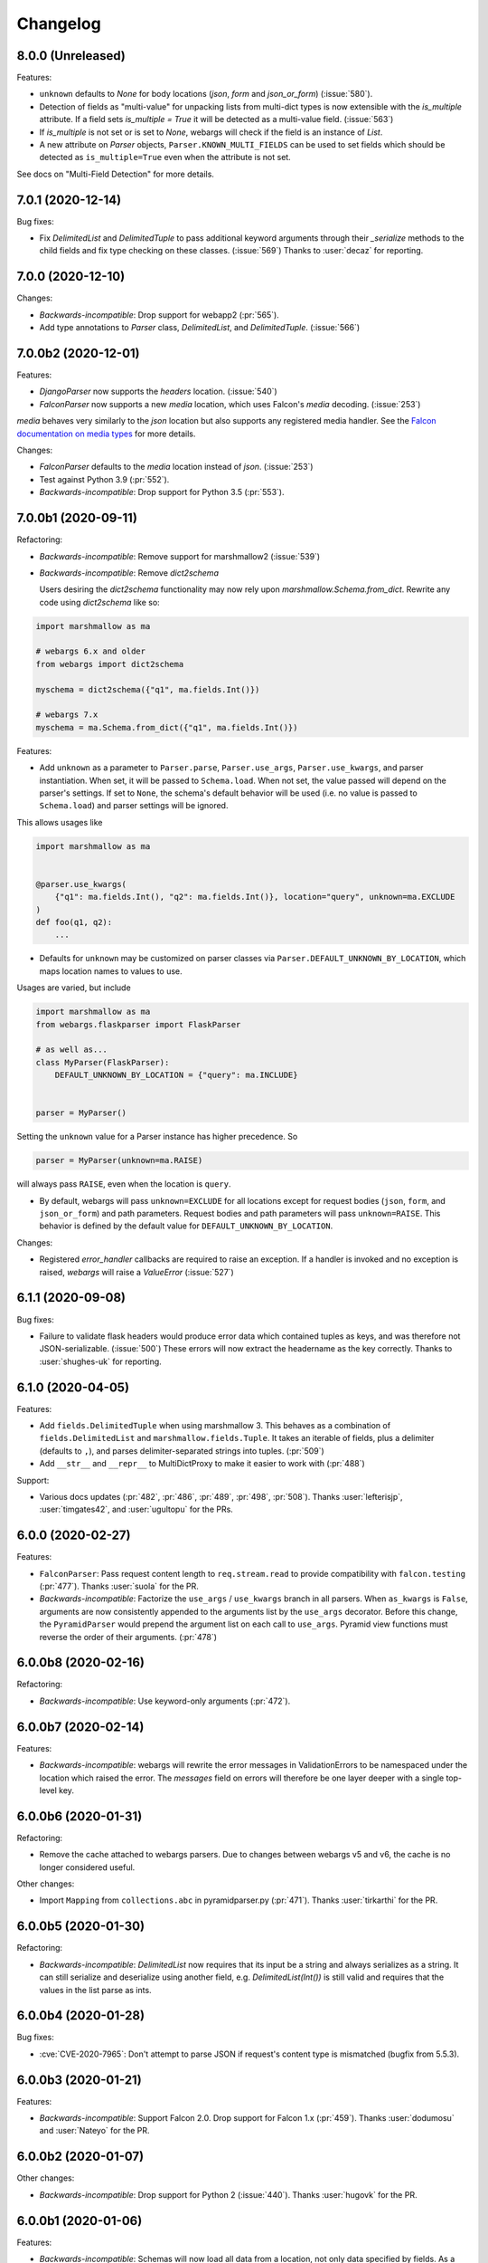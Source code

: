 Changelog
---------

8.0.0 (Unreleased)
******************

Features:

* ``unknown`` defaults to `None` for body locations (`json`, `form` and
  `json_or_form`) (:issue:`580`).

* Detection of fields as "multi-value" for unpacking lists from multi-dict
  types is now extensible with the `is_multiple` attribute. If a field sets
  `is_multiple = True` it will be detected as a multi-value field.
  (:issue:`563`)

* If `is_multiple` is not set or is set to `None`, webargs will check if the
  field is an instance of `List`.

* A new attribute on `Parser` objects, ``Parser.KNOWN_MULTI_FIELDS`` can be
  used to set fields which should be detected as ``is_multiple=True`` even when
  the attribute is not set.

See docs on "Multi-Field Detection" for more details.

7.0.1 (2020-12-14)
******************

Bug fixes:

* Fix `DelimitedList` and `DelimitedTuple` to pass additional keyword arguments
  through their `_serialize` methods to the child fields and fix type checking
  on these classes. (:issue:`569`)
  Thanks to :user:`decaz` for reporting.

7.0.0 (2020-12-10)
******************

Changes:

* *Backwards-incompatible*: Drop support for webapp2 (:pr:`565`).

* Add type annotations to `Parser` class, `DelimitedList`, and
  `DelimitedTuple`. (:issue:`566`)

7.0.0b2 (2020-12-01)
********************

Features:

* `DjangoParser` now supports the `headers` location. (:issue:`540`)

* `FalconParser` now supports a new `media` location, which uses
  Falcon's `media` decoding. (:issue:`253`)

`media` behaves very similarly to the `json` location but also supports any
registered media handler. See the
`Falcon documentation on media types
<https://falcon.readthedocs.io/en/stable/api/media.html>`_ for more details.

Changes:

* `FalconParser` defaults to the `media` location instead of `json`. (:issue:`253`)
* Test against Python 3.9 (:pr:`552`).
* *Backwards-incompatible*: Drop support for Python 3.5 (:pr:`553`).

7.0.0b1 (2020-09-11)
********************

Refactoring:

* *Backwards-incompatible*: Remove support for marshmallow2 (:issue:`539`)

* *Backwards-incompatible*: Remove `dict2schema`

  Users desiring the `dict2schema` functionality may now rely upon
  `marshmallow.Schema.from_dict`. Rewrite any code using `dict2schema` like so:

.. code-block:: python

    import marshmallow as ma

    # webargs 6.x and older
    from webargs import dict2schema

    myschema = dict2schema({"q1", ma.fields.Int()})

    # webargs 7.x
    myschema = ma.Schema.from_dict({"q1", ma.fields.Int()})

Features:

* Add ``unknown`` as a parameter to ``Parser.parse``, ``Parser.use_args``,
  ``Parser.use_kwargs``, and parser instantiation. When set, it will be passed
  to ``Schema.load``. When not set, the value passed will depend on the parser's
  settings. If set to ``None``, the schema's default behavior will be used (i.e.
  no value is passed to ``Schema.load``) and parser settings will be ignored.

This allows usages like

.. code-block:: python

    import marshmallow as ma


    @parser.use_kwargs(
        {"q1": ma.fields.Int(), "q2": ma.fields.Int()}, location="query", unknown=ma.EXCLUDE
    )
    def foo(q1, q2):
        ...

* Defaults for ``unknown`` may be customized on parser classes via
  ``Parser.DEFAULT_UNKNOWN_BY_LOCATION``, which maps location names to values
  to use.

Usages are varied, but include

.. code-block:: python

    import marshmallow as ma
    from webargs.flaskparser import FlaskParser

    # as well as...
    class MyParser(FlaskParser):
        DEFAULT_UNKNOWN_BY_LOCATION = {"query": ma.INCLUDE}


    parser = MyParser()

Setting the ``unknown`` value for a Parser instance has higher precedence. So

.. code-block:: python

    parser = MyParser(unknown=ma.RAISE)

will always pass ``RAISE``, even when the location is ``query``.

* By default, webargs will pass ``unknown=EXCLUDE`` for all locations except
  for request bodies (``json``, ``form``, and ``json_or_form``) and path
  parameters. Request bodies and path parameters will pass ``unknown=RAISE``.
  This behavior is defined by the default value for
  ``DEFAULT_UNKNOWN_BY_LOCATION``.

Changes:

* Registered `error_handler` callbacks are required to raise an exception.
  If a handler is invoked and no exception is raised, `webargs` will raise
  a `ValueError` (:issue:`527`)

6.1.1 (2020-09-08)
******************

Bug fixes:

* Failure to validate flask headers would produce error data which contained
  tuples as keys, and was therefore not JSON-serializable. (:issue:`500`)
  These errors will now extract the headername as the key correctly.
  Thanks to :user:`shughes-uk` for reporting.

6.1.0 (2020-04-05)
******************

Features:

* Add ``fields.DelimitedTuple`` when using marshmallow 3. This behaves as a
  combination of ``fields.DelimitedList`` and ``marshmallow.fields.Tuple``. It
  takes an iterable of fields, plus a delimiter (defaults to ``,``), and parses
  delimiter-separated strings into tuples. (:pr:`509`)

* Add ``__str__`` and ``__repr__`` to MultiDictProxy to make it easier to work
  with (:pr:`488`)

Support:

* Various docs updates (:pr:`482`, :pr:`486`, :pr:`489`, :pr:`498`, :pr:`508`).
  Thanks :user:`lefterisjp`, :user:`timgates42`, and :user:`ugultopu` for the PRs.


6.0.0 (2020-02-27)
******************

Features:

* ``FalconParser``: Pass request content length to ``req.stream.read`` to
  provide compatibility with ``falcon.testing`` (:pr:`477`).
  Thanks :user:`suola` for the PR.

* *Backwards-incompatible*: Factorize the ``use_args`` / ``use_kwargs`` branch
  in all parsers. When ``as_kwargs`` is ``False``, arguments are now
  consistently appended to the arguments list by the ``use_args`` decorator.
  Before this change, the ``PyramidParser`` would prepend the argument list on
  each call to ``use_args``. Pyramid view functions must reverse the order of
  their arguments. (:pr:`478`)

6.0.0b8 (2020-02-16)
********************

Refactoring:

* *Backwards-incompatible*: Use keyword-only arguments (:pr:`472`).

6.0.0b7 (2020-02-14)
********************

Features:

* *Backwards-incompatible*: webargs will rewrite the error messages in
  ValidationErrors to be namespaced under the location which raised the error.
  The `messages` field on errors will therefore be one layer deeper with a
  single top-level key.

6.0.0b6 (2020-01-31)
********************

Refactoring:

* Remove the cache attached to webargs parsers. Due to changes between webargs
  v5 and v6, the cache is no longer considered useful.

Other changes:

* Import ``Mapping`` from ``collections.abc`` in pyramidparser.py (:pr:`471`).
  Thanks :user:`tirkarthi` for the PR.

6.0.0b5 (2020-01-30)
********************

Refactoring:

* *Backwards-incompatible*: `DelimitedList` now requires that its input be a
  string and always serializes as a string. It can still serialize and deserialize
  using another field, e.g. `DelimitedList(Int())` is still valid and requires
  that the values in the list parse as ints.

6.0.0b4 (2020-01-28)
********************

Bug fixes:

* :cve:`CVE-2020-7965`: Don't attempt to parse JSON if request's content type is mismatched
  (bugfix from 5.5.3).

6.0.0b3 (2020-01-21)
********************

Features:

* *Backwards-incompatible*: Support Falcon 2.0. Drop support for Falcon 1.x
  (:pr:`459`). Thanks :user:`dodumosu` and :user:`Nateyo` for the PR.

6.0.0b2 (2020-01-07)
********************

Other changes:

* *Backwards-incompatible*: Drop support for Python 2 (:issue:`440`).
  Thanks :user:`hugovk` for the PR.

6.0.0b1 (2020-01-06)
********************

Features:

* *Backwards-incompatible*: Schemas will now load all data from a location, not
  only data specified by fields. As a result, schemas with validators which
  examine the full input data may change in behavior. The `unknown` parameter
  on schemas may be used to alter this. For example,
  `unknown=marshmallow.EXCLUDE` will produce a behavior similar to webargs v5.

Bug fixes:

* *Backwards-incompatible*: All parsers now require the Content-Type to be set
  correctly when processing JSON request bodies. This impacts ``DjangoParser``,
  ``FalconParser``, ``FlaskParser``, and ``PyramidParser``

Refactoring:

* *Backwards-incompatible*: Schema fields may not specify a location any
  longer, and `Parser.use_args` and `Parser.use_kwargs` now accept `location`
  (singular) instead of `locations` (plural). Instead of using a single field or
  schema with multiple `locations`, users are recommended to make multiple
  calls to `use_args` or `use_kwargs` with a distinct schema per location. For
  example, code should be rewritten like this:

.. code-block:: python

    # webargs 5.x and older
    @parser.use_args(
        {
            "q1": ma.fields.Int(location="query"),
            "q2": ma.fields.Int(location="query"),
            "h1": ma.fields.Int(location="headers"),
        },
        locations=("query", "headers"),
    )
    def foo(q1, q2, h1):
        ...


    # webargs 6.x
    @parser.use_args({"q1": ma.fields.Int(), "q2": ma.fields.Int()}, location="query")
    @parser.use_args({"h1": ma.fields.Int()}, location="headers")
    def foo(q1, q2, h1):
        ...

* The `location_handler` decorator has been removed and replaced with
  `location_loader`. `location_loader` serves the same purpose (letting you
  write custom hooks for loading data) but its expected method signature is
  different. See the docs on `location_loader` for proper usage.

Thanks :user:`sirosen` for the PR!

5.5.3 (2020-01-28)
******************

Bug fixes:

* :cve:`CVE-2020-7965`: Don't attempt to parse JSON if request's content type is mismatched.

5.5.2 (2019-10-06)
******************

Bug fixes:

* Handle ``UnicodeDecodeError`` when parsing JSON payloads (:issue:`427`).
  Thanks :user:`lindycoder` for the catch and patch.

5.5.1 (2019-09-15)
******************

Bug fixes:

* Remove usage of deprecated ``Field.fail`` when using marshmallow 3.

5.5.0 (2019-09-07)
******************

Support:

* Various docs updates (:pr:`414`, :pr:`421`).

Refactoring:

* Don't mutate ``globals()`` in ``webargs.fields`` (:pr:`411`).
* Use marshmallow 3's ``Schema.from_dict`` if available (:pr:`415`).

5.4.0 (2019-07-23)
******************

Changes:

* Use explicit type check for `fields.DelimitedList` when deciding to
  parse value with `getlist()` (`#406 (comment) <https://github.com/marshmallow-code/webargs/issues/406#issuecomment-514446228>`_ ).

Support:

* Add "Parsing Lists in Query Strings" section to docs (:issue:`406`).

5.3.2 (2019-06-19)
******************

Bug fixes:

* marshmallow 3.0.0rc7 compatibility (:pr:`395`).

5.3.1 (2019-05-05)
******************

Bug fixes:

* marshmallow 3.0.0rc6 compatibility (:pr:`384`).

5.3.0 (2019-04-08)
******************

Features:

* Add `"path"` location to ``AIOHTTPParser``, ``FlaskParser``, and
  ``PyramidParser`` (:pr:`379`). Thanks :user:`zhenhua32` for the PR.
* Add ``webargs.__version_info__``.

5.2.0 (2019-03-16)
******************

Features:

* Make the schema class used when generating a schema from a
  dict overridable (:issue:`375`). Thanks :user:`ThiefMaster`.

5.1.3 (2019-03-11)
******************

Bug fixes:

* :cve:`CVE-2019-9710`: Fix race condition between parallel requests when the cache is used
  (:issue:`371`). Thanks :user:`ThiefMaster` for reporting and fixing.

5.1.2 (2019-02-03)
******************

Bug fixes:

* Remove lingering usages of ``ValidationError.status_code``
  (:issue:`365`). Thanks :user:`decaz` for reporting.
* Avoid ``AttributeError`` on Python<3.5.4 (:issue:`366`).
* Fix incorrect type annotations for ``error_headers``.
* Fix outdated docs (:issue:`367`). Thanks :user:`alexandersoto` for reporting.

5.1.1.post0 (2019-01-30)
************************

* Include LICENSE in sdist (:issue:`364`).

5.1.1 (2019-01-28)
******************

Bug fixes:

* Fix installing ``simplejson`` on Python 2 by
  distributing a Python 2-only wheel (:issue:`363`).

5.1.0 (2019-01-11)
******************

Features:

* Error handlers for `AsyncParser` classes may be coroutine functions.
* Add type annotations to `AsyncParser` and `AIOHTTPParser`.

Bug fixes:

* Fix compatibility with Flask<1.0 (:issue:`355`).
  Thanks :user:`hoatle` for reporting.
* Address warning on Python 3.7 about importing from ``collections.abc``.

5.0.0 (2019-01-03)
******************

Features:

* *Backwards-incompatible*: A 400 HTTPError is raised when an
  invalid JSON payload is passed.  (:issue:`329`).
  Thanks :user:`zedrdave` for reporting.

Other changes:

* *Backwards-incompatible*: `webargs.argmap2schema` is removed. Use
  `webargs.dict2schema` instead.
* *Backwards-incompatible*: `webargs.ValidationError` is removed.
  Use `marshmallow.ValidationError` instead.


.. code-block:: python

    # <5.0.0
    from webargs import ValidationError


    def auth_validator(value):
        # ...
        raise ValidationError("Authentication failed", status_code=401)


    @use_args({"auth": fields.Field(validate=auth_validator)})
    def auth_view(args):
        return jsonify(args)


    # >=5.0.0
    from marshmallow import ValidationError


    def auth_validator(value):
        # ...
        raise ValidationError("Authentication failed")


    @use_args({"auth": fields.Field(validate=auth_validator)}, error_status_code=401)
    def auth_view(args):
        return jsonify(args)


* *Backwards-incompatible*: Missing arguments will no longer be filled
  in when using ``@use_kwargs`` (:issue:`342,307,252`). Use ``**kwargs``
  to account for non-required fields.

.. code-block:: python

    # <5.0.0
    @use_kwargs(
        {"first_name": fields.Str(required=True), "last_name": fields.Str(required=False)}
    )
    def myview(first_name, last_name):
        # last_name is webargs.missing if it's missing from the request
        return {"first_name": first_name}


    # >=5.0.0
    @use_kwargs(
        {"first_name": fields.Str(required=True), "last_name": fields.Str(required=False)}
    )
    def myview(first_name, **kwargs):
        # last_name will not be in kwargs if it's missing from the request
        return {"first_name": first_name}


* `simplejson <https://pypi.org/project/simplejson/>`_ is now a required
  dependency on Python 2 (:pr:`334`).
  This ensures consistency of behavior across Python 2 and 3.

4.4.1 (2018-01-03)
******************

Bug fixes:

* Remove usages of ``argmap2schema`` from ``fields.Nested``,
  ``AsyncParser``, and ``PyramidParser``.

4.4.0 (2019-01-03)
******************

* *Deprecation*: ``argmap2schema`` is deprecated in favor of
  ``dict2schema`` (:pr:`352`).

4.3.1 (2018-12-31)
******************

* Add ``force_all`` param to ``PyramidParser.use_args``.
* Add warning about missing arguments to ``AsyncParser``.

4.3.0 (2018-12-30)
******************

* *Deprecation*: Add warning about missing arguments getting added
  to parsed arguments dictionary (:issue:`342`). This behavior will be
  removed in version 5.0.0.

4.2.0 (2018-12-27)
******************

Features:

* Add ``force_all`` argument to ``use_args`` and ``use_kwargs``
  (:issue:`252`, :issue:`307`). Thanks :user:`piroux` for reporting.
* *Deprecation*: The ``status_code`` and ``headers`` arguments to ``ValidationError``
  are deprecated. Pass ``error_status_code`` and ``error_headers`` to
  `Parser.parse`, `Parser.use_args`, and `Parser.use_kwargs` instead.
  (:issue:`327`, :issue:`336`).
* Custom error handlers receive ``error_status_code`` and ``error_headers`` arguments.
  (:issue:`327`).

.. code-block:: python

    # <4.2.0
    @parser.error_handler
    def handle_error(error, req, schema):
        raise CustomError(error.messages)


    class MyParser(FlaskParser):
        def handle_error(self, error, req, schema):
            # ...
            raise CustomError(error.messages)


    # >=4.2.0
    @parser.error_handler
    def handle_error(error, req, schema, status_code, headers):
        raise CustomError(error.messages)


    # OR


    @parser.error_handler
    def handle_error(error, **kwargs):
        raise CustomError(error.messages)


    class MyParser(FlaskParser):
        def handle_error(self, error, req, schema, status_code, headers):
            # ...
            raise CustomError(error.messages)

        # OR

        def handle_error(self, error, req, **kwargs):
            # ...
            raise CustomError(error.messages)

Legacy error handlers will be supported until version 5.0.0.

4.1.3 (2018-12-02)
******************

Bug fixes:

* Fix bug in ``AIOHTTParser`` that prevented calling
  ``use_args`` on the same view function multiple times (:issue:`273`).
  Thanks to :user:`dnp1` for reporting and :user:`jangelo` for the fix.
* Fix compatibility with marshmallow 3.0.0rc1 (:pr:`330`).

4.1.2 (2018-11-03)
******************

Bug fixes:

* Fix serialization behavior of ``DelimitedList`` (:pr:`319`).
  Thanks :user:`lee3164` for the PR.

Other changes:

* Test against Python 3.7.

4.1.1 (2018-10-25)
******************

Bug fixes:

* Fix bug in ``AIOHTTPParser`` that caused a ``JSONDecode`` error
  when parsing empty payloads (:issue:`229`). Thanks :user:`explosic4`
  for reporting and thanks user :user:`kochab` for the PR.

4.1.0 (2018-09-17)
******************

Features:

* Add ``webargs.testing`` module, which exposes ``CommonTestCase``
  to third-party parser libraries (see comments in :pr:`287`).

4.0.0 (2018-07-15)
******************

Features:

* *Backwards-incompatible*: Custom error handlers receive the
  `marshmallow.Schema` instance as the third argument. Update any
  functions decorated with `Parser.error_handler` to take a ``schema``
  argument, like so:

.. code-block:: python

    # 3.x
    @parser.error_handler
    def handle_error(error, req):
        raise CustomError(error.messages)


    # 4.x
    @parser.error_handler
    def handle_error(error, req, schema):
        raise CustomError(error.messages)


See `marshmallow-code/marshmallow#840 (comment) <https://github.com/marshmallow-code/marshmallow/issues/840#issuecomment-403481686>`_
for more information about this change.

Bug fixes:

* *Backwards-incompatible*: Rename ``webargs.async`` to
  ``webargs.asyncparser`` to fix compatibility with Python 3.7
  (:issue:`240`). Thanks :user:`Reskov` for the catch and patch.


Other changes:

* *Backwards-incompatible*: Drop support for Python 3.4 (:pr:`243`). Python 2.7 and
  >=3.5 are supported.
* *Backwards-incompatible*: Drop support for marshmallow<2.15.0.
  marshmallow>=2.15.0 and >=3.0.0b12 are officially supported.
* Use `black <https://github.com/ambv/black>`_ with `pre-commit <https://pre-commit.com/>`_
  for code formatting (:pr:`244`).

3.0.2 (2018-07-05)
******************

Bug fixes:

* Fix compatibility with marshmallow 3.0.0b12 (:pr:`242`). Thanks :user:`lafrech`.

3.0.1 (2018-06-06)
******************

Bug fixes:

* Respect `Parser.DEFAULT_VALIDATION_STATUS` when a `status_code` is not
  explicitly passed to `ValidationError` (:issue:`180`). Thanks :user:`foresmac` for
  finding this.

Support:

* Add "Returning HTTP 400 Responses" section to docs (:issue:`180`).

3.0.0 (2018-05-06)
******************

Changes:

* *Backwards-incompatible*: Custom error handlers receive the request object as the second
  argument. Update any functions decorated with ``Parser.error_handler`` to take a `req` argument, like so:

.. code-block:: python

    # 2.x
    @parser.error_handler
    def handle_error(error):
        raise CustomError(error.messages)


    # 3.x
    @parser.error_handler
    def handle_error(error, req):
        raise CustomError(error.messages)

* *Backwards-incompatible*: Remove unused ``instance`` and ``kwargs`` arguments of ``argmap2schema``.
* *Backwards-incompatible*: Remove ``Parser.load`` method (``Parser`` now calls ``Schema.load`` directly).

These changes shouldn't affect most users. However, they might break custom parsers calling these methods. (:pr:`222`)

* Drop support for aiohttp<3.0.0.

2.1.0 (2018-04-01)
******************

Features:

* Respect ``data_key`` field argument (in marshmallow 3). Thanks
  :user:`lafrech`.

2.0.0 (2018-02-08)
******************

Changes:

* Drop support for aiohttp<2.0.0.
* Remove use of deprecated `Request.has_body` attribute in
  aiohttpparser (:issue:`186`). Thanks :user:`ariddell` for reporting.

1.10.0 (2018-02-08)
*******************

Features:

* Add support for marshmallow>=3.0.0b7 (:pr:`188`). Thanks
  :user:`lafrech`.

Deprecations:

* Support for aiohttp<2.0.0 is deprecated and will be removed in webargs 2.0.0.

1.9.0 (2018-02-03)
******************

Changes:

* ``HTTPExceptions`` raised with `webargs.flaskparser.abort` will always
  have the ``data`` attribute, even if no additional keywords arguments
  are passed (:pr:`184`). Thanks :user:`lafrech`.

Support:

* Fix examples in examples/ directory.

1.8.1 (2017-07-17)
******************

Bug fixes:

* Fix behavior of ``AIOHTTPParser.use_args`` when ``as_kwargs=True`` is passed with a ``Schema`` (:issue:`179`). Thanks :user:`Itayazolay`.

1.8.0 (2017-07-16)
******************

Features:

* ``AIOHTTPParser`` supports class-based views, i.e. ``aiohttp.web.View`` (:issue:`177`). Thanks :user:`daniel98321`.

1.7.0 (2017-06-03)
******************

Features:

* ``AIOHTTPParser.use_args`` and ``AIOHTTPParser.use_kwargs`` work with `async def` coroutines (:issue:`170`). Thanks :user:`zaro`.

1.6.3 (2017-05-18)
******************

Support:

* Fix Flask error handling docs in "Framework support" section (:issue:`168`). Thanks :user:`nebularazer`.

1.6.2 (2017-05-16)
******************

Bug fixes:

* Fix parsing multiple arguments in ``AIOHTTParser`` (:issue:`165`). Thanks :user:`ariddell` for reporting and thanks :user:`zaro` for reporting.

1.6.1 (2017-04-30)
******************

Bug fixes:

* Fix form parsing in aiohttp>=2.0.0. Thanks :user:`DmitriyS` for the PR.

1.6.0 (2017-03-14)
******************

Bug fixes:

* Fix compatibility with marshmallow 3.x.

Other changes:

* Drop support for Python 2.6 and 3.3.
* Support marshmallow>=2.7.0.

1.5.3 (2017-02-04)
******************

Bug fixes:

* Port fix from release 1.5.2 to `AsyncParser`. This fixes :issue:`146` for ``AIOHTTPParser``.
* Handle invalid types passed to ``DelimitedList`` (:issue:`149`). Thanks :user:`psconnect-dev` for reporting.

1.5.2 (2017-01-08)
******************

Bug fixes:

* Don't add ``marshmallow.missing`` to ``original_data`` when using ``marshmallow.validates_schema(pass_original=True)`` (:issue:`146`). Thanks :user:`lafrech` for reporting and for the fix.

Other changes:

* Test against Python 3.6.

1.5.1 (2016-11-27)
******************

Bug fixes:

* Fix handling missing nested args when ``many=True`` (:issue:`120`, :issue:`145`).  Thanks :user:`chavz` and :user:`Bangertm` for reporting.
* Fix behavior of ``load_from`` in ``AIOHTTPParser``.

1.5.0 (2016-11-22)
******************

Features:

* The ``use_args`` and ``use_kwargs`` decorators add a reference to the undecorated function via the ``__wrapped__`` attribute. This is useful for unit-testing purposes (:issue:`144`). Thanks :user:`EFF` for the PR.

Bug fixes:

* If ``load_from`` is specified on a field, first check the field name before checking ``load_from`` (:issue:`118`). Thanks :user:`jasonab` for reporting.

1.4.0 (2016-09-29)
******************

Bug fixes:

* Prevent error when rendering validation errors to JSON in Flask (e.g. when using Flask-RESTful) (:issue:`122`). Thanks :user:`frol` for the catch and patch. NOTE: Though this is a bugfix, this is a potentially breaking change for code that needs to access the original ``ValidationError`` object.

.. code-block:: python

    # Before
    @app.errorhandler(422)
    def handle_validation_error(err):
        return jsonify({"errors": err.messages}), 422


    # After
    @app.errorhandler(422)
    def handle_validation_error(err):
        # The marshmallow.ValidationError is available on err.exc
        return jsonify({"errors": err.exc.messages}), 422


1.3.4 (2016-06-11)
******************

Bug fixes:

* Fix bug in parsing form in Falcon>=1.0.

1.3.3 (2016-05-29)
******************

Bug fixes:

* Fix behavior for nullable List fields (:issue:`107`). Thanks :user:`shaicantor` for reporting.

1.3.2 (2016-04-14)
******************

Bug fixes:

* Fix passing a schema factory to ``use_kwargs`` (:issue:`103`). Thanks :user:`ksesong` for reporting.

1.3.1 (2016-04-13)
******************

Bug fixes:

* Fix memory leak when calling ``parser.parse`` with a ``dict`` in a view (:issue:`101`). Thanks :user:`frankslaughter` for reporting.
* aiohttpparser: Fix bug in handling bulk-type arguments.

Support:

* Massive refactor of tests (:issue:`98`).
* Docs: Fix incorrect use_args example in Tornado section (:issue:`100`). Thanks :user:`frankslaughter` for reporting.
* Docs: Add "Mixing Locations" section (:issue:`90`). Thanks :user:`tuukkamustonen`.

1.3.0 (2016-04-05)
******************

Features:

* Add bulk-type arguments support for JSON parsing by passing ``many=True`` to a ``Schema`` (:issue:`81`). Thanks :user:`frol`.

Bug fixes:

* Fix JSON parsing in Flask<=0.9.0. Thanks :user:`brettdh` for the PR.
* Fix behavior of ``status_code`` argument to ``ValidationError`` (:issue:`85`). This requires **marshmallow>=2.7.0**. Thanks :user:`ParthGandhi` for reporting.


Support:

* Docs: Add "Custom Fields" section with example of using a ``Function`` field (:issue:`94`). Thanks :user:`brettdh` for the suggestion.

1.2.0 (2016-01-04)
******************

Features:

* Add ``view_args`` request location to ``FlaskParser`` (:issue:`82`). Thanks :user:`oreza` for the suggestion.

Bug fixes:

* Use the value of ``load_from`` as the key for error messages when it is provided (:issue:`83`). Thanks :user:`immerrr` for the catch and patch.

1.1.1 (2015-11-14)
******************

Bug fixes:

* aiohttpparser: Fix bug that raised a ``JSONDecodeError`` raised when parsing non-JSON requests using default ``locations`` (:issue:`80`). Thanks :user:`leonidumanskiy` for reporting.
* Fix parsing JSON requests that have a vendor media type, e.g. ``application/vnd.api+json``.

1.1.0 (2015-11-08)
******************

Features:

* ``Parser.parse``, ``Parser.use_args`` and ``Parser.use_kwargs`` can take a Schema factory as the first argument (:issue:`73`). Thanks :user:`DamianHeard` for the suggestion and the PR.

Support:

* Docs: Add "Custom Parsers" section with example of parsing nested querystring arguments (:issue:`74`). Thanks :user:`dwieeb`.
* Docs: Add "Advanced Usage" page.

1.0.0 (2015-10-19)
******************

Features:

* Add ``AIOHTTPParser`` (:issue:`71`).
* Add ``webargs.async`` module with ``AsyncParser``.

Bug fixes:

* If an empty list is passed to a List argument, it will be parsed as an empty list rather than being excluded from the parsed arguments dict (:issue:`70`). Thanks :user:`mTatcher` for catching this.

Other changes:

* *Backwards-incompatible*: When decorating resource methods with ``FalconParser.use_args``, the parsed arguments dictionary will be positioned **after** the request and response arguments.
* *Backwards-incompatible*: When decorating views with ``DjangoParser.use_args``, the parsed arguments dictionary will be positioned **after** the request argument.
* *Backwards-incompatible*: ``Parser.get_request_from_view_args`` gets passed a view function as its first argument.
* *Backwards-incompatible*: Remove logging from default error handlers.

0.18.0 (2015-10-04)
*******************

Features:

* Add ``FalconParser`` (:issue:`63`).
* Add ``fields.DelimitedList`` (:issue:`66`). Thanks :user:`jmcarp`.
* ``TornadoParser`` will parse json with ``simplejson`` if it is installed.
* ``BottleParser`` caches parsed json per-request for improved performance.

No breaking changes. Yay!

0.17.0 (2015-09-29)
*******************

Features:

* ``TornadoParser`` returns unicode strings rather than bytestrings (:issue:`41`). Thanks :user:`thomasboyt` for the suggestion.
* Add ``Parser.get_default_request`` and ``Parser.get_request_from_view_args`` hooks to simplify ``Parser`` implementations.
* *Backwards-compatible*: ``webargs.core.get_value`` takes a ``Field`` as its last argument. Note: this is technically a breaking change, but this won't affect most users since ``get_value`` is only used internally by ``Parser`` classes.

Support:

* Add ``examples/annotations_example.py`` (demonstrates using Python 3 function annotations to define request arguments).
* Fix examples. Thanks :user:`hyunchel` for catching an error in the Flask error handling docs.


Bug fixes:

* Correctly pass ``validate`` and ``force_all`` params to ``PyramidParser.use_args``.

0.16.0 (2015-09-27)
*******************

The major change in this release is that webargs now depends on `marshmallow <https://marshmallow.readthedocs.io/en/latest/>`_ for defining arguments and validation.

Your code will need to be updated to use ``Fields`` rather than ``Args``.

.. code-block:: python

    # Old API
    from webargs import Arg

    args = {
        "name": Arg(str, required=True),
        "password": Arg(str, validate=lambda p: len(p) >= 6),
        "display_per_page": Arg(int, default=10),
        "nickname": Arg(multiple=True),
        "Content-Type": Arg(dest="content_type", location="headers"),
        "location": Arg({"city": Arg(str), "state": Arg(str)}),
        "meta": Arg(dict),
    }

    # New API
    from webargs import fields

    args = {
        "name": fields.Str(required=True),
        "password": fields.Str(validate=lambda p: len(p) >= 6),
        "display_per_page": fields.Int(missing=10),
        "nickname": fields.List(fields.Str()),
        "content_type": fields.Str(load_from="Content-Type"),
        "location": fields.Nested({"city": fields.Str(), "state": fields.Str()}),
        "meta": fields.Dict(),
    }

Features:

* Error messages for all arguments are "bundled" (:issue:`58`).

Changes:

* *Backwards-incompatible*: Replace ``Args`` with marshmallow fields (:issue:`61`).
* *Backwards-incompatible*: When using ``use_kwargs``, missing arguments will have the special value ``missing`` rather than ``None``.
* ``TornadoParser`` raises a custom ``HTTPError`` with a ``messages`` attribute when validation fails.

Bug fixes:

* Fix required validation of nested arguments (:issue:`39`, :issue:`51`). These are fixed by virtue of using marshmallow's ``Nested`` field. Thanks :user:`ewang` and :user:`chavz` for reporting.

Support:

* Updated docs.
* Add ``examples/schema_example.py``.
* Tested against Python 3.5.

0.15.0 (2015-08-22)
*******************

Changes:

* If a parsed argument is ``None``, the type conversion function is not called :issue:`54`. Thanks :user:`marcellarius`.

Bug fixes:

* Fix parsing nested ``Args`` when the argument is missing from the input (:issue:`52`). Thanks :user:`stas`.

0.14.0 (2015-06-28)
*******************

Features:

* Add parsing of ``matchdict`` to ``PyramidParser``. Thanks :user:`hartror`.

Bug fixes:

* Fix ``PyramidParser's`` ``use_kwargs`` method (:issue:`42`). Thanks :user:`hartror` for the catch and patch.
* Correctly use locations passed to Parser's constructor when using ``use_args`` (:issue:`44`). Thanks :user:`jacebrowning` for the catch and patch.
* Fix behavior of ``default`` and ``dest`` argument on nested ``Args`` (:issue:`40` and :issue:`46`). Thanks :user:`stas`.

Changes:

* A 422 response is returned to the client when a ``ValidationError`` is raised by a parser (:issue:`38`).

0.13.0 (2015-04-05)
*******************

Features:

* Support for webapp2 via the `webargs.webapp2parser` module. Thanks :user:`Trii`.
* Store argument name on ``RequiredArgMissingError``. Thanks :user:`stas`.
* Allow error messages for required validation to be overriden. Thanks again :user:`stas`.

Removals:

* Remove ``source`` parameter from ``Arg``.


0.12.0 (2015-03-22)
*******************

Features:

* Store argument name on ``ValidationError`` (:issue:`32`). Thanks :user:`alexmic` for the suggestion. Thanks :user:`stas` for the patch.
* Allow nesting of dict subtypes.

0.11.0 (2015-03-01)
*******************

Changes:

* Add ``dest`` parameter to ``Arg`` constructor which determines the key to be added to the parsed arguments dictionary (:issue:`32`).
* *Backwards-incompatible*: Rename ``targets`` parameter to ``locations`` in ``Parser`` constructor, ``Parser#parse_arg``, ``Parser#parse``, ``Parser#use_args``, and ``Parser#use_kwargs``.
* *Backwards-incompatible*: Rename ``Parser#target_handler`` to ``Parser#location_handler``.

Deprecation:

* The ``source`` parameter is deprecated in favor of the ``dest`` parameter.

Bug fixes:

* Fix ``validate`` parameter of ``DjangoParser#use_args``.

0.10.0 (2014-12-23)
*******************

* When parsing a nested ``Arg``, filter out extra arguments that are not part of the ``Arg's`` nested ``dict`` (:issue:`28`). Thanks Derrick Gilland for the suggestion.
* Fix bug in parsing ``Args`` with both type coercion and ``multiple=True`` (:issue:`30`). Thanks Steven Manuatu for reporting.
* Raise ``RequiredArgMissingError`` when a required argument is missing on a request.

0.9.1 (2014-12-11)
******************

* Fix behavior of ``multiple=True`` when nesting Args (:issue:`29`). Thanks Derrick Gilland for reporting.

0.9.0 (2014-12-08)
******************

* Pyramid support thanks to @philtay.
* User-friendly error messages when ``Arg`` type conversion/validation fails. Thanks Andriy Yurchuk.
* Allow ``use`` argument to be a list of functions.
* Allow ``Args`` to be nested within each other, e.g. for nested dict validation. Thanks @saritasa for the suggestion.
* *Backwards-incompatible*: Parser will only pass ``ValidationErrors`` to its error handler function, rather than catching all generic Exceptions.
* *Backwards-incompatible*: Rename ``Parser.TARGET_MAP`` to ``Parser.__target_map__``.
* Add a short-lived cache to the ``Parser`` class that can be used to store processed request data for reuse.
* Docs: Add example usage with Flask-RESTful.

0.8.1 (2014-10-28)
******************

* Fix bug in ``TornadoParser`` that raised an error when request body is not a string (e.g when it is a ``Future``). Thanks Josh Carp.

0.8.0 (2014-10-26)
******************

* Fix ``Parser.use_kwargs`` behavior when an ``Arg`` is allowed missing. The ``allow_missing`` attribute is ignored when ``use_kwargs`` is called.
* ``default`` may be a callable.
* Allow ``ValidationError`` to specify a HTTP status code for the error response.
* Improved error logging.
* Add ``'query'`` as a valid target name.
* Allow a list of validators to be passed to an ``Arg`` or ``Parser.parse``.
* A more useful ``__repr__`` for ``Arg``.
* Add examples and updated docs.

0.7.0 (2014-10-18)
******************

* Add ``source`` parameter to ``Arg`` constructor. Allows renaming of keys in the parsed arguments dictionary. Thanks Josh Carp.
* ``FlaskParser's`` ``handle_error`` method attaches the string representation of validation errors on ``err.data['message']``. The raised exception is stored on ``err.data['exc']``.
* Additional keyword arguments passed to ``Arg`` are stored as metadata.

0.6.2 (2014-10-05)
******************

* Fix bug in ``TornadoParser's`` ``handle_error`` method. Thanks Josh Carp.
* Add ``error`` parameter to ``Parser`` constructor that allows a custom error message to be used if schema-level validation fails.
* Fix bug that raised a ``UnicodeEncodeError`` on Python 2 when an Arg's validator function received non-ASCII input.

0.6.1 (2014-09-28)
******************

* Fix regression with parsing an ``Arg`` with both ``default`` and ``target`` set (see issue #11).

0.6.0 (2014-09-23)
******************

* Add ``validate`` parameter to ``Parser.parse`` and ``Parser.use_args``. Allows validation of the full parsed output.
* If ``allow_missing`` is ``True`` on an ``Arg`` for which ``None`` is explicitly passed, the value will still be present in the parsed arguments dictionary.
* *Backwards-incompatible*: ``Parser's`` ``parse_*`` methods return ``webargs.core.Missing`` if the value cannot be found on the request. NOTE: ``webargs.core.Missing`` will *not* show up in the final output of ``Parser.parse``.
* Fix bug with parsing empty request bodies with ``TornadoParser``.

0.5.1 (2014-08-30)
******************

* Fix behavior of ``Arg's`` ``allow_missing`` parameter when ``multiple=True``.
* Fix bug in tornadoparser that caused parsing JSON arguments to fail.

0.5.0 (2014-07-27)
******************

* Fix JSON parsing in Flask parser when Content-Type header contains more than just `application/json`. Thanks Samir Uppaluru for reporting.
* *Backwards-incompatible*: The ``use`` parameter to ``Arg`` is called before type conversion occurs. Thanks Eric Wang for the suggestion.
* Tested on Tornado>=4.0.

0.4.0 (2014-05-04)
******************

* Custom target handlers can be defined using the ``Parser.target_handler`` decorator.
* Error handler can be specified using the ``Parser.error_handler`` decorator.
* ``Args`` can define their request target by passing in a ``target`` argument.
* *Backwards-incompatible*: ``DEFAULT_TARGETS`` is now a class member of ``Parser``. This allows subclasses to override it.

0.3.4 (2014-04-27)
******************

* Fix bug that caused ``use_args`` to fail on class-based views in Flask.
* Add ``allow_missing`` parameter to ``Arg``.

0.3.3 (2014-03-20)
******************

* Awesome contributions from the open-source community!
* Add ``use_kwargs`` decorator. Thanks @venuatu.
* Tornado support thanks to @jvrsantacruz.
* Tested on Python 3.4.


0.3.2 (2014-03-04)
******************

* Fix bug with parsing JSON in Flask and Bottle.

0.3.1 (2014-03-03)
******************

* Remove print statements in core.py. Oops.

0.3.0 (2014-03-02)
******************

* Add support for repeated parameters (#1).
* *Backwards-incompatible*: All `parse_*` methods take `arg` as their fourth argument.
* Add ``error_handler`` param to ``Parser``.

0.2.0 (2014-02-26)
******************

* Bottle support.
* Add ``targets`` param to ``Parser``. Allows setting default targets.
* Add ``files`` target.

0.1.0 (2014-02-16)
******************

* First release.
* Parses JSON, querystring, forms, headers, and cookies.
* Support for Flask and Django.
